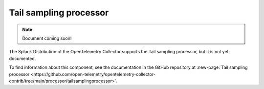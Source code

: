 .. _tail-sampling-processor:

***********************************
Tail sampling processor
***********************************

.. meta::
      :description: Samples traces based on a set of defined policies. All spans for a given trace must be received by the same Collector instance for effective sampling decisions.

.. note:: Document coming soon!

The Splunk Distribution of the OpenTelemetry Collector supports the Tail sampling processor, but it is not yet documented. 

To find information about this component, see the documentation in the GitHub repository at :new-page:`Tail sampling processor <https://github.com/open-telemetry/opentelemetry-collector-contrib/tree/main/processor/tailsamplingprocessor>`.


